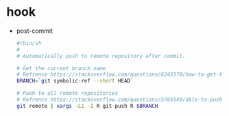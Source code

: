 * hook
  + post-commit
    #+BEGIN_SRC bash
      #!bin/sh
      #
      # Automatically push to remote repository after commit.

      # Get the current branch name
      # Refrence https://stackoverflow.com/questions/6245570/how-to-get-the-current-branch-name-in-git
      BRANCH=`git symbolic-ref --short HEAD`

      # Push to all remote repositories
      # Refrence https://stackoverflow.com/questions/5785549/able-to-push-to-all-git-remotes-with-the-one-command
      git remote | xargs -L1 -I R git push R $BRANCH
    #+END_SRC
